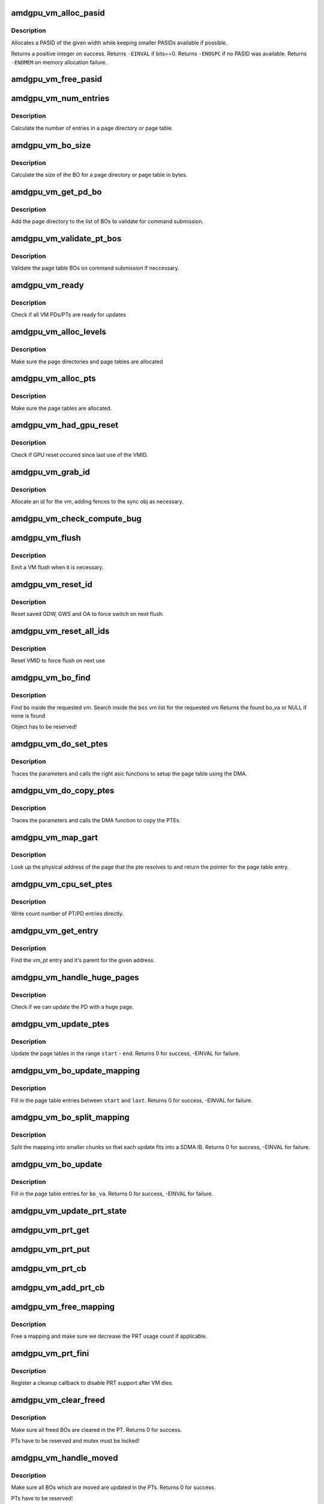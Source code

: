 .. -*- coding: utf-8; mode: rst -*-
.. src-file: drivers/gpu/drm/amd/amdgpu/amdgpu_vm.c

.. _`amdgpu_vm_alloc_pasid`:

amdgpu_vm_alloc_pasid
=====================

.. c:function:: int amdgpu_vm_alloc_pasid(unsigned int bits)

    Allocate a PASID

    :param unsigned int bits:
        Maximum width of the PASID in bits, must be at least 1

.. _`amdgpu_vm_alloc_pasid.description`:

Description
-----------

Allocates a PASID of the given width while keeping smaller PASIDs
available if possible.

Returns a positive integer on success. Returns \ ``-EINVAL``\  if bits==0.
Returns \ ``-ENOSPC``\  if no PASID was available. Returns \ ``-ENOMEM``\  on
memory allocation failure.

.. _`amdgpu_vm_free_pasid`:

amdgpu_vm_free_pasid
====================

.. c:function:: void amdgpu_vm_free_pasid(unsigned int pasid)

    Free a PASID

    :param unsigned int pasid:
        PASID to free

.. _`amdgpu_vm_num_entries`:

amdgpu_vm_num_entries
=====================

.. c:function:: unsigned amdgpu_vm_num_entries(struct amdgpu_device *adev, unsigned level)

    return the number of entries in a PD/PT

    :param struct amdgpu_device \*adev:
        amdgpu_device pointer

    :param unsigned level:
        *undescribed*

.. _`amdgpu_vm_num_entries.description`:

Description
-----------

Calculate the number of entries in a page directory or page table.

.. _`amdgpu_vm_bo_size`:

amdgpu_vm_bo_size
=================

.. c:function:: unsigned amdgpu_vm_bo_size(struct amdgpu_device *adev, unsigned level)

    returns the size of the BOs in bytes

    :param struct amdgpu_device \*adev:
        amdgpu_device pointer

    :param unsigned level:
        *undescribed*

.. _`amdgpu_vm_bo_size.description`:

Description
-----------

Calculate the size of the BO for a page directory or page table in bytes.

.. _`amdgpu_vm_get_pd_bo`:

amdgpu_vm_get_pd_bo
===================

.. c:function:: void amdgpu_vm_get_pd_bo(struct amdgpu_vm *vm, struct list_head *validated, struct amdgpu_bo_list_entry *entry)

    add the VM PD to a validation list

    :param struct amdgpu_vm \*vm:
        vm providing the BOs

    :param struct list_head \*validated:
        head of validation list

    :param struct amdgpu_bo_list_entry \*entry:
        entry to add

.. _`amdgpu_vm_get_pd_bo.description`:

Description
-----------

Add the page directory to the list of BOs to
validate for command submission.

.. _`amdgpu_vm_validate_pt_bos`:

amdgpu_vm_validate_pt_bos
=========================

.. c:function:: int amdgpu_vm_validate_pt_bos(struct amdgpu_device *adev, struct amdgpu_vm *vm, int (*validate)(void *p, struct amdgpu_bo *bo), void *param)

    validate the page table BOs

    :param struct amdgpu_device \*adev:
        amdgpu device pointer

    :param struct amdgpu_vm \*vm:
        vm providing the BOs

    :param int (\*validate)(void \*p, struct amdgpu_bo \*bo):
        callback to do the validation

    :param void \*param:
        parameter for the validation callback

.. _`amdgpu_vm_validate_pt_bos.description`:

Description
-----------

Validate the page table BOs on command submission if neccessary.

.. _`amdgpu_vm_ready`:

amdgpu_vm_ready
===============

.. c:function:: bool amdgpu_vm_ready(struct amdgpu_vm *vm)

    check VM is ready for updates

    :param struct amdgpu_vm \*vm:
        VM to check

.. _`amdgpu_vm_ready.description`:

Description
-----------

Check if all VM PDs/PTs are ready for updates

.. _`amdgpu_vm_alloc_levels`:

amdgpu_vm_alloc_levels
======================

.. c:function:: int amdgpu_vm_alloc_levels(struct amdgpu_device *adev, struct amdgpu_vm *vm, struct amdgpu_vm_pt *parent, uint64_t saddr, uint64_t eaddr, unsigned level)

    allocate the PD/PT levels

    :param struct amdgpu_device \*adev:
        amdgpu_device pointer

    :param struct amdgpu_vm \*vm:
        requested vm

    :param struct amdgpu_vm_pt \*parent:
        *undescribed*

    :param uint64_t saddr:
        start of the address range

    :param uint64_t eaddr:
        end of the address range

    :param unsigned level:
        *undescribed*

.. _`amdgpu_vm_alloc_levels.description`:

Description
-----------

Make sure the page directories and page tables are allocated

.. _`amdgpu_vm_alloc_pts`:

amdgpu_vm_alloc_pts
===================

.. c:function:: int amdgpu_vm_alloc_pts(struct amdgpu_device *adev, struct amdgpu_vm *vm, uint64_t saddr, uint64_t size)

    Allocate page tables.

    :param struct amdgpu_device \*adev:
        amdgpu_device pointer

    :param struct amdgpu_vm \*vm:
        VM to allocate page tables for

    :param uint64_t saddr:
        Start address which needs to be allocated

    :param uint64_t size:
        Size from start address we need.

.. _`amdgpu_vm_alloc_pts.description`:

Description
-----------

Make sure the page tables are allocated.

.. _`amdgpu_vm_had_gpu_reset`:

amdgpu_vm_had_gpu_reset
=======================

.. c:function:: bool amdgpu_vm_had_gpu_reset(struct amdgpu_device *adev, struct amdgpu_vm_id *id)

    check if reset occured since last use

    :param struct amdgpu_device \*adev:
        amdgpu_device pointer

    :param struct amdgpu_vm_id \*id:
        VMID structure

.. _`amdgpu_vm_had_gpu_reset.description`:

Description
-----------

Check if GPU reset occured since last use of the VMID.

.. _`amdgpu_vm_grab_id`:

amdgpu_vm_grab_id
=================

.. c:function:: int amdgpu_vm_grab_id(struct amdgpu_vm *vm, struct amdgpu_ring *ring, struct amdgpu_sync *sync, struct dma_fence *fence, struct amdgpu_job *job)

    allocate the next free VMID

    :param struct amdgpu_vm \*vm:
        vm to allocate id for

    :param struct amdgpu_ring \*ring:
        ring we want to submit job to

    :param struct amdgpu_sync \*sync:
        sync object where we add dependencies

    :param struct dma_fence \*fence:
        fence protecting ID from reuse

    :param struct amdgpu_job \*job:
        *undescribed*

.. _`amdgpu_vm_grab_id.description`:

Description
-----------

Allocate an id for the vm, adding fences to the sync obj as necessary.

.. _`amdgpu_vm_check_compute_bug`:

amdgpu_vm_check_compute_bug
===========================

.. c:function:: void amdgpu_vm_check_compute_bug(struct amdgpu_device *adev)

    check whether asic has compute vm bug

    :param struct amdgpu_device \*adev:
        amdgpu_device pointer

.. _`amdgpu_vm_flush`:

amdgpu_vm_flush
===============

.. c:function:: int amdgpu_vm_flush(struct amdgpu_ring *ring, struct amdgpu_job *job, bool need_pipe_sync)

    hardware flush the vm

    :param struct amdgpu_ring \*ring:
        ring to use for flush

    :param struct amdgpu_job \*job:
        *undescribed*

    :param bool need_pipe_sync:
        *undescribed*

.. _`amdgpu_vm_flush.description`:

Description
-----------

Emit a VM flush when it is necessary.

.. _`amdgpu_vm_reset_id`:

amdgpu_vm_reset_id
==================

.. c:function:: void amdgpu_vm_reset_id(struct amdgpu_device *adev, unsigned vmhub, unsigned vmid)

    reset VMID to zero

    :param struct amdgpu_device \*adev:
        amdgpu device structure

    :param unsigned vmhub:
        *undescribed*

    :param unsigned vmid:
        *undescribed*

.. _`amdgpu_vm_reset_id.description`:

Description
-----------

Reset saved GDW, GWS and OA to force switch on next flush.

.. _`amdgpu_vm_reset_all_ids`:

amdgpu_vm_reset_all_ids
=======================

.. c:function:: void amdgpu_vm_reset_all_ids(struct amdgpu_device *adev)

    reset VMID to zero

    :param struct amdgpu_device \*adev:
        amdgpu device structure

.. _`amdgpu_vm_reset_all_ids.description`:

Description
-----------

Reset VMID to force flush on next use

.. _`amdgpu_vm_bo_find`:

amdgpu_vm_bo_find
=================

.. c:function:: struct amdgpu_bo_va *amdgpu_vm_bo_find(struct amdgpu_vm *vm, struct amdgpu_bo *bo)

    find the bo_va for a specific vm & bo

    :param struct amdgpu_vm \*vm:
        requested vm

    :param struct amdgpu_bo \*bo:
        requested buffer object

.. _`amdgpu_vm_bo_find.description`:

Description
-----------

Find \ ``bo``\  inside the requested vm.
Search inside the \ ``bos``\  vm list for the requested vm
Returns the found bo_va or NULL if none is found

Object has to be reserved!

.. _`amdgpu_vm_do_set_ptes`:

amdgpu_vm_do_set_ptes
=====================

.. c:function:: void amdgpu_vm_do_set_ptes(struct amdgpu_pte_update_params *params, uint64_t pe, uint64_t addr, unsigned count, uint32_t incr, uint64_t flags)

    helper to call the right asic function

    :param struct amdgpu_pte_update_params \*params:
        see amdgpu_pte_update_params definition

    :param uint64_t pe:
        addr of the page entry

    :param uint64_t addr:
        dst addr to write into pe

    :param unsigned count:
        number of page entries to update

    :param uint32_t incr:
        increase next addr by incr bytes

    :param uint64_t flags:
        hw access flags

.. _`amdgpu_vm_do_set_ptes.description`:

Description
-----------

Traces the parameters and calls the right asic functions
to setup the page table using the DMA.

.. _`amdgpu_vm_do_copy_ptes`:

amdgpu_vm_do_copy_ptes
======================

.. c:function:: void amdgpu_vm_do_copy_ptes(struct amdgpu_pte_update_params *params, uint64_t pe, uint64_t addr, unsigned count, uint32_t incr, uint64_t flags)

    copy the PTEs from the GART

    :param struct amdgpu_pte_update_params \*params:
        see amdgpu_pte_update_params definition

    :param uint64_t pe:
        addr of the page entry

    :param uint64_t addr:
        dst addr to write into pe

    :param unsigned count:
        number of page entries to update

    :param uint32_t incr:
        increase next addr by incr bytes

    :param uint64_t flags:
        hw access flags

.. _`amdgpu_vm_do_copy_ptes.description`:

Description
-----------

Traces the parameters and calls the DMA function to copy the PTEs.

.. _`amdgpu_vm_map_gart`:

amdgpu_vm_map_gart
==================

.. c:function:: uint64_t amdgpu_vm_map_gart(const dma_addr_t *pages_addr, uint64_t addr)

    Resolve gart mapping of addr

    :param const dma_addr_t \*pages_addr:
        optional DMA address to use for lookup

    :param uint64_t addr:
        the unmapped addr

.. _`amdgpu_vm_map_gart.description`:

Description
-----------

Look up the physical address of the page that the pte resolves
to and return the pointer for the page table entry.

.. _`amdgpu_vm_cpu_set_ptes`:

amdgpu_vm_cpu_set_ptes
======================

.. c:function:: void amdgpu_vm_cpu_set_ptes(struct amdgpu_pte_update_params *params, uint64_t pe, uint64_t addr, unsigned count, uint32_t incr, uint64_t flags)

    helper to update page tables via CPU

    :param struct amdgpu_pte_update_params \*params:
        see amdgpu_pte_update_params definition

    :param uint64_t pe:
        kmap addr of the page entry

    :param uint64_t addr:
        dst addr to write into pe

    :param unsigned count:
        number of page entries to update

    :param uint32_t incr:
        increase next addr by incr bytes

    :param uint64_t flags:
        hw access flags

.. _`amdgpu_vm_cpu_set_ptes.description`:

Description
-----------

Write count number of PT/PD entries directly.

.. _`amdgpu_vm_get_entry`:

amdgpu_vm_get_entry
===================

.. c:function:: void amdgpu_vm_get_entry(struct amdgpu_pte_update_params *p, uint64_t addr, struct amdgpu_vm_pt **entry, struct amdgpu_vm_pt **parent)

    find the entry for an address

    :param struct amdgpu_pte_update_params \*p:
        see amdgpu_pte_update_params definition

    :param uint64_t addr:
        virtual address in question

    :param struct amdgpu_vm_pt \*\*entry:
        resulting entry or NULL

    :param struct amdgpu_vm_pt \*\*parent:
        parent entry

.. _`amdgpu_vm_get_entry.description`:

Description
-----------

Find the vm_pt entry and it's parent for the given address.

.. _`amdgpu_vm_handle_huge_pages`:

amdgpu_vm_handle_huge_pages
===========================

.. c:function:: void amdgpu_vm_handle_huge_pages(struct amdgpu_pte_update_params *p, struct amdgpu_vm_pt *entry, struct amdgpu_vm_pt *parent, unsigned nptes, uint64_t dst, uint64_t flags)

    handle updating the PD with huge pages

    :param struct amdgpu_pte_update_params \*p:
        see amdgpu_pte_update_params definition

    :param struct amdgpu_vm_pt \*entry:
        vm_pt entry to check

    :param struct amdgpu_vm_pt \*parent:
        parent entry

    :param unsigned nptes:
        number of PTEs updated with this operation

    :param uint64_t dst:
        destination address where the PTEs should point to

    :param uint64_t flags:
        access flags fro the PTEs

.. _`amdgpu_vm_handle_huge_pages.description`:

Description
-----------

Check if we can update the PD with a huge page.

.. _`amdgpu_vm_update_ptes`:

amdgpu_vm_update_ptes
=====================

.. c:function:: int amdgpu_vm_update_ptes(struct amdgpu_pte_update_params *params, uint64_t start, uint64_t end, uint64_t dst, uint64_t flags)

    make sure that page tables are valid

    :param struct amdgpu_pte_update_params \*params:
        see amdgpu_pte_update_params definition

    :param uint64_t start:
        start of GPU address range

    :param uint64_t end:
        end of GPU address range

    :param uint64_t dst:
        destination address to map to, the next dst inside the function

    :param uint64_t flags:
        mapping flags

.. _`amdgpu_vm_update_ptes.description`:

Description
-----------

Update the page tables in the range \ ``start``\  - \ ``end``\ .
Returns 0 for success, -EINVAL for failure.

.. _`amdgpu_vm_bo_update_mapping`:

amdgpu_vm_bo_update_mapping
===========================

.. c:function:: int amdgpu_vm_bo_update_mapping(struct amdgpu_device *adev, struct dma_fence *exclusive, dma_addr_t *pages_addr, struct amdgpu_vm *vm, uint64_t start, uint64_t last, uint64_t flags, uint64_t addr, struct dma_fence **fence)

    update a mapping in the vm page table

    :param struct amdgpu_device \*adev:
        amdgpu_device pointer

    :param struct dma_fence \*exclusive:
        fence we need to sync to

    :param dma_addr_t \*pages_addr:
        DMA addresses to use for mapping

    :param struct amdgpu_vm \*vm:
        requested vm

    :param uint64_t start:
        start of mapped range

    :param uint64_t last:
        last mapped entry

    :param uint64_t flags:
        flags for the entries

    :param uint64_t addr:
        addr to set the area to

    :param struct dma_fence \*\*fence:
        optional resulting fence

.. _`amdgpu_vm_bo_update_mapping.description`:

Description
-----------

Fill in the page table entries between \ ``start``\  and \ ``last``\ .
Returns 0 for success, -EINVAL for failure.

.. _`amdgpu_vm_bo_split_mapping`:

amdgpu_vm_bo_split_mapping
==========================

.. c:function:: int amdgpu_vm_bo_split_mapping(struct amdgpu_device *adev, struct dma_fence *exclusive, dma_addr_t *pages_addr, struct amdgpu_vm *vm, struct amdgpu_bo_va_mapping *mapping, uint64_t flags, struct drm_mm_node *nodes, struct dma_fence **fence)

    split a mapping into smaller chunks

    :param struct amdgpu_device \*adev:
        amdgpu_device pointer

    :param struct dma_fence \*exclusive:
        fence we need to sync to

    :param dma_addr_t \*pages_addr:
        DMA addresses to use for mapping

    :param struct amdgpu_vm \*vm:
        requested vm

    :param struct amdgpu_bo_va_mapping \*mapping:
        mapped range and flags to use for the update

    :param uint64_t flags:
        HW flags for the mapping

    :param struct drm_mm_node \*nodes:
        array of drm_mm_nodes with the MC addresses

    :param struct dma_fence \*\*fence:
        optional resulting fence

.. _`amdgpu_vm_bo_split_mapping.description`:

Description
-----------

Split the mapping into smaller chunks so that each update fits
into a SDMA IB.
Returns 0 for success, -EINVAL for failure.

.. _`amdgpu_vm_bo_update`:

amdgpu_vm_bo_update
===================

.. c:function:: int amdgpu_vm_bo_update(struct amdgpu_device *adev, struct amdgpu_bo_va *bo_va, bool clear)

    update all BO mappings in the vm page table

    :param struct amdgpu_device \*adev:
        amdgpu_device pointer

    :param struct amdgpu_bo_va \*bo_va:
        requested BO and VM object

    :param bool clear:
        if true clear the entries

.. _`amdgpu_vm_bo_update.description`:

Description
-----------

Fill in the page table entries for \ ``bo_va``\ .
Returns 0 for success, -EINVAL for failure.

.. _`amdgpu_vm_update_prt_state`:

amdgpu_vm_update_prt_state
==========================

.. c:function:: void amdgpu_vm_update_prt_state(struct amdgpu_device *adev)

    update the global PRT state

    :param struct amdgpu_device \*adev:
        *undescribed*

.. _`amdgpu_vm_prt_get`:

amdgpu_vm_prt_get
=================

.. c:function:: void amdgpu_vm_prt_get(struct amdgpu_device *adev)

    add a PRT user

    :param struct amdgpu_device \*adev:
        *undescribed*

.. _`amdgpu_vm_prt_put`:

amdgpu_vm_prt_put
=================

.. c:function:: void amdgpu_vm_prt_put(struct amdgpu_device *adev)

    drop a PRT user

    :param struct amdgpu_device \*adev:
        *undescribed*

.. _`amdgpu_vm_prt_cb`:

amdgpu_vm_prt_cb
================

.. c:function:: void amdgpu_vm_prt_cb(struct dma_fence *fence, struct dma_fence_cb *_cb)

    callback for updating the PRT status

    :param struct dma_fence \*fence:
        *undescribed*

    :param struct dma_fence_cb \*_cb:
        *undescribed*

.. _`amdgpu_vm_add_prt_cb`:

amdgpu_vm_add_prt_cb
====================

.. c:function:: void amdgpu_vm_add_prt_cb(struct amdgpu_device *adev, struct dma_fence *fence)

    add callback for updating the PRT status

    :param struct amdgpu_device \*adev:
        *undescribed*

    :param struct dma_fence \*fence:
        *undescribed*

.. _`amdgpu_vm_free_mapping`:

amdgpu_vm_free_mapping
======================

.. c:function:: void amdgpu_vm_free_mapping(struct amdgpu_device *adev, struct amdgpu_vm *vm, struct amdgpu_bo_va_mapping *mapping, struct dma_fence *fence)

    free a mapping

    :param struct amdgpu_device \*adev:
        amdgpu_device pointer

    :param struct amdgpu_vm \*vm:
        requested vm

    :param struct amdgpu_bo_va_mapping \*mapping:
        mapping to be freed

    :param struct dma_fence \*fence:
        fence of the unmap operation

.. _`amdgpu_vm_free_mapping.description`:

Description
-----------

Free a mapping and make sure we decrease the PRT usage count if applicable.

.. _`amdgpu_vm_prt_fini`:

amdgpu_vm_prt_fini
==================

.. c:function:: void amdgpu_vm_prt_fini(struct amdgpu_device *adev, struct amdgpu_vm *vm)

    finish all prt mappings

    :param struct amdgpu_device \*adev:
        amdgpu_device pointer

    :param struct amdgpu_vm \*vm:
        requested vm

.. _`amdgpu_vm_prt_fini.description`:

Description
-----------

Register a cleanup callback to disable PRT support after VM dies.

.. _`amdgpu_vm_clear_freed`:

amdgpu_vm_clear_freed
=====================

.. c:function:: int amdgpu_vm_clear_freed(struct amdgpu_device *adev, struct amdgpu_vm *vm, struct dma_fence **fence)

    clear freed BOs in the PT

    :param struct amdgpu_device \*adev:
        amdgpu_device pointer

    :param struct amdgpu_vm \*vm:
        requested vm

    :param struct dma_fence \*\*fence:
        optional resulting fence (unchanged if no work needed to be done
        or if an error occurred)

.. _`amdgpu_vm_clear_freed.description`:

Description
-----------

Make sure all freed BOs are cleared in the PT.
Returns 0 for success.

PTs have to be reserved and mutex must be locked!

.. _`amdgpu_vm_handle_moved`:

amdgpu_vm_handle_moved
======================

.. c:function:: int amdgpu_vm_handle_moved(struct amdgpu_device *adev, struct amdgpu_vm *vm)

    handle moved BOs in the PT

    :param struct amdgpu_device \*adev:
        amdgpu_device pointer

    :param struct amdgpu_vm \*vm:
        requested vm

.. _`amdgpu_vm_handle_moved.description`:

Description
-----------

Make sure all BOs which are moved are updated in the PTs.
Returns 0 for success.

PTs have to be reserved!

.. _`amdgpu_vm_bo_add`:

amdgpu_vm_bo_add
================

.. c:function:: struct amdgpu_bo_va *amdgpu_vm_bo_add(struct amdgpu_device *adev, struct amdgpu_vm *vm, struct amdgpu_bo *bo)

    add a bo to a specific vm

    :param struct amdgpu_device \*adev:
        amdgpu_device pointer

    :param struct amdgpu_vm \*vm:
        requested vm

    :param struct amdgpu_bo \*bo:
        amdgpu buffer object

.. _`amdgpu_vm_bo_add.description`:

Description
-----------

Add \ ``bo``\  into the requested vm.
Add \ ``bo``\  to the list of bos associated with the vm
Returns newly added bo_va or NULL for failure

Object has to be reserved!

.. _`amdgpu_vm_bo_insert_map`:

amdgpu_vm_bo_insert_map
=======================

.. c:function:: void amdgpu_vm_bo_insert_map(struct amdgpu_device *adev, struct amdgpu_bo_va *bo_va, struct amdgpu_bo_va_mapping *mapping)

    insert a new mapping

    :param struct amdgpu_device \*adev:
        amdgpu_device pointer

    :param struct amdgpu_bo_va \*bo_va:
        bo_va to store the address

    :param struct amdgpu_bo_va_mapping \*mapping:
        the mapping to insert

.. _`amdgpu_vm_bo_insert_map.description`:

Description
-----------

Insert a new mapping into all structures.

.. _`amdgpu_vm_bo_map`:

amdgpu_vm_bo_map
================

.. c:function:: int amdgpu_vm_bo_map(struct amdgpu_device *adev, struct amdgpu_bo_va *bo_va, uint64_t saddr, uint64_t offset, uint64_t size, uint64_t flags)

    map bo inside a vm

    :param struct amdgpu_device \*adev:
        amdgpu_device pointer

    :param struct amdgpu_bo_va \*bo_va:
        bo_va to store the address

    :param uint64_t saddr:
        where to map the BO

    :param uint64_t offset:
        requested offset in the BO

    :param uint64_t size:
        *undescribed*

    :param uint64_t flags:
        attributes of pages (read/write/valid/etc.)

.. _`amdgpu_vm_bo_map.description`:

Description
-----------

Add a mapping of the BO at the specefied addr into the VM.
Returns 0 for success, error for failure.

Object has to be reserved and unreserved outside!

.. _`amdgpu_vm_bo_replace_map`:

amdgpu_vm_bo_replace_map
========================

.. c:function:: int amdgpu_vm_bo_replace_map(struct amdgpu_device *adev, struct amdgpu_bo_va *bo_va, uint64_t saddr, uint64_t offset, uint64_t size, uint64_t flags)

    map bo inside a vm, replacing existing mappings

    :param struct amdgpu_device \*adev:
        amdgpu_device pointer

    :param struct amdgpu_bo_va \*bo_va:
        bo_va to store the address

    :param uint64_t saddr:
        where to map the BO

    :param uint64_t offset:
        requested offset in the BO

    :param uint64_t size:
        *undescribed*

    :param uint64_t flags:
        attributes of pages (read/write/valid/etc.)

.. _`amdgpu_vm_bo_replace_map.description`:

Description
-----------

Add a mapping of the BO at the specefied addr into the VM. Replace existing
mappings as we do so.
Returns 0 for success, error for failure.

Object has to be reserved and unreserved outside!

.. _`amdgpu_vm_bo_unmap`:

amdgpu_vm_bo_unmap
==================

.. c:function:: int amdgpu_vm_bo_unmap(struct amdgpu_device *adev, struct amdgpu_bo_va *bo_va, uint64_t saddr)

    remove bo mapping from vm

    :param struct amdgpu_device \*adev:
        amdgpu_device pointer

    :param struct amdgpu_bo_va \*bo_va:
        bo_va to remove the address from

    :param uint64_t saddr:
        where to the BO is mapped

.. _`amdgpu_vm_bo_unmap.description`:

Description
-----------

Remove a mapping of the BO at the specefied addr from the VM.
Returns 0 for success, error for failure.

Object has to be reserved and unreserved outside!

.. _`amdgpu_vm_bo_clear_mappings`:

amdgpu_vm_bo_clear_mappings
===========================

.. c:function:: int amdgpu_vm_bo_clear_mappings(struct amdgpu_device *adev, struct amdgpu_vm *vm, uint64_t saddr, uint64_t size)

    remove all mappings in a specific range

    :param struct amdgpu_device \*adev:
        amdgpu_device pointer

    :param struct amdgpu_vm \*vm:
        VM structure to use

    :param uint64_t saddr:
        start of the range

    :param uint64_t size:
        size of the range

.. _`amdgpu_vm_bo_clear_mappings.description`:

Description
-----------

Remove all mappings in a range, split them as appropriate.
Returns 0 for success, error for failure.

.. _`amdgpu_vm_bo_lookup_mapping`:

amdgpu_vm_bo_lookup_mapping
===========================

.. c:function:: struct amdgpu_bo_va_mapping *amdgpu_vm_bo_lookup_mapping(struct amdgpu_vm *vm, uint64_t addr)

    find mapping by address

    :param struct amdgpu_vm \*vm:
        the requested VM

    :param uint64_t addr:
        *undescribed*

.. _`amdgpu_vm_bo_lookup_mapping.description`:

Description
-----------

Find a mapping by it's address.

.. _`amdgpu_vm_bo_rmv`:

amdgpu_vm_bo_rmv
================

.. c:function:: void amdgpu_vm_bo_rmv(struct amdgpu_device *adev, struct amdgpu_bo_va *bo_va)

    remove a bo to a specific vm

    :param struct amdgpu_device \*adev:
        amdgpu_device pointer

    :param struct amdgpu_bo_va \*bo_va:
        requested bo_va

.. _`amdgpu_vm_bo_rmv.description`:

Description
-----------

Remove \ ``bo_va``\ ->bo from the requested vm.

Object have to be reserved!

.. _`amdgpu_vm_bo_invalidate`:

amdgpu_vm_bo_invalidate
=======================

.. c:function:: void amdgpu_vm_bo_invalidate(struct amdgpu_device *adev, struct amdgpu_bo *bo, bool evicted)

    mark the bo as invalid

    :param struct amdgpu_device \*adev:
        amdgpu_device pointer

    :param struct amdgpu_bo \*bo:
        amdgpu buffer object

    :param bool evicted:
        *undescribed*

.. _`amdgpu_vm_bo_invalidate.description`:

Description
-----------

Mark \ ``bo``\  as invalid.

.. _`amdgpu_vm_set_fragment_size`:

amdgpu_vm_set_fragment_size
===========================

.. c:function:: void amdgpu_vm_set_fragment_size(struct amdgpu_device *adev, uint32_t fragment_size_default)

    adjust fragment size in PTE

    :param struct amdgpu_device \*adev:
        amdgpu_device pointer

    :param uint32_t fragment_size_default:
        the default fragment size if it's set auto

.. _`amdgpu_vm_adjust_size`:

amdgpu_vm_adjust_size
=====================

.. c:function:: void amdgpu_vm_adjust_size(struct amdgpu_device *adev, uint64_t vm_size, uint32_t fragment_size_default)

    adjust vm size, block size and fragment size

    :param struct amdgpu_device \*adev:
        amdgpu_device pointer

    :param uint64_t vm_size:
        the default vm size if it's set auto

    :param uint32_t fragment_size_default:
        *undescribed*

.. _`amdgpu_vm_init`:

amdgpu_vm_init
==============

.. c:function:: int amdgpu_vm_init(struct amdgpu_device *adev, struct amdgpu_vm *vm, int vm_context, unsigned int pasid)

    initialize a vm instance

    :param struct amdgpu_device \*adev:
        amdgpu_device pointer

    :param struct amdgpu_vm \*vm:
        requested vm

    :param int vm_context:
        Indicates if it GFX or Compute context

    :param unsigned int pasid:
        *undescribed*

.. _`amdgpu_vm_init.description`:

Description
-----------

Init \ ``vm``\  fields.

.. _`amdgpu_vm_free_levels`:

amdgpu_vm_free_levels
=====================

.. c:function:: void amdgpu_vm_free_levels(struct amdgpu_vm_pt *level)

    free PD/PT levels

    :param struct amdgpu_vm_pt \*level:
        PD/PT starting level to free

.. _`amdgpu_vm_free_levels.description`:

Description
-----------

Free the page directory or page table level and all sub levels.

.. _`amdgpu_vm_fini`:

amdgpu_vm_fini
==============

.. c:function:: void amdgpu_vm_fini(struct amdgpu_device *adev, struct amdgpu_vm *vm)

    tear down a vm instance

    :param struct amdgpu_device \*adev:
        amdgpu_device pointer

    :param struct amdgpu_vm \*vm:
        requested vm

.. _`amdgpu_vm_fini.description`:

Description
-----------

Tear down \ ``vm``\ .
Unbind the VM and remove all bos from the vm bo list

.. _`amdgpu_vm_pasid_fault_credit`:

amdgpu_vm_pasid_fault_credit
============================

.. c:function:: bool amdgpu_vm_pasid_fault_credit(struct amdgpu_device *adev, unsigned int pasid)

    Check fault credit for given PASID

    :param struct amdgpu_device \*adev:
        amdgpu_device pointer

    :param unsigned int pasid:
        PASID do identify the VM

.. _`amdgpu_vm_pasid_fault_credit.description`:

Description
-----------

This function is expected to be called in interrupt context. Returns
true if there was fault credit, false otherwise

.. _`amdgpu_vm_manager_init`:

amdgpu_vm_manager_init
======================

.. c:function:: void amdgpu_vm_manager_init(struct amdgpu_device *adev)

    init the VM manager

    :param struct amdgpu_device \*adev:
        amdgpu_device pointer

.. _`amdgpu_vm_manager_init.description`:

Description
-----------

Initialize the VM manager structures

.. _`amdgpu_vm_manager_fini`:

amdgpu_vm_manager_fini
======================

.. c:function:: void amdgpu_vm_manager_fini(struct amdgpu_device *adev)

    cleanup VM manager

    :param struct amdgpu_device \*adev:
        amdgpu_device pointer

.. _`amdgpu_vm_manager_fini.description`:

Description
-----------

Cleanup the VM manager and free resources.

.. This file was automatic generated / don't edit.

